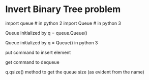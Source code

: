 * Invert Binary Tree problem
#+Import Statements
import queue # in python 2
import Queue # in python 3

***** Queue initialized by q = queue.Queue() 
***** Queue initialized by q = Queue() in python 3 
***** put command to insert element
***** get command to dequeue
***** q.qsize() method to get the queue size (as evident from the name)
